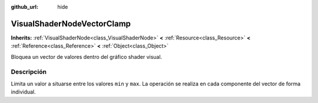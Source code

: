 :github_url: hide

.. Generated automatically by doc/tools/make_rst.py in Godot's source tree.
.. DO NOT EDIT THIS FILE, but the VisualShaderNodeVectorClamp.xml source instead.
.. The source is found in doc/classes or modules/<name>/doc_classes.

.. _class_VisualShaderNodeVectorClamp:

VisualShaderNodeVectorClamp
===========================

**Inherits:** :ref:`VisualShaderNode<class_VisualShaderNode>` **<** :ref:`Resource<class_Resource>` **<** :ref:`Reference<class_Reference>` **<** :ref:`Object<class_Object>`

Bloquea un vector de valores dentro del gráfico shader visual.

Descripción
----------------------

Limita un valor a situarse entre los valores ``min`` y ``max``. La operación se realiza en cada componente del vector de forma individual.

.. |virtual| replace:: :abbr:`virtual (This method should typically be overridden by the user to have any effect.)`
.. |const| replace:: :abbr:`const (This method has no side effects. It doesn't modify any of the instance's member variables.)`
.. |vararg| replace:: :abbr:`vararg (This method accepts any number of arguments after the ones described here.)`
